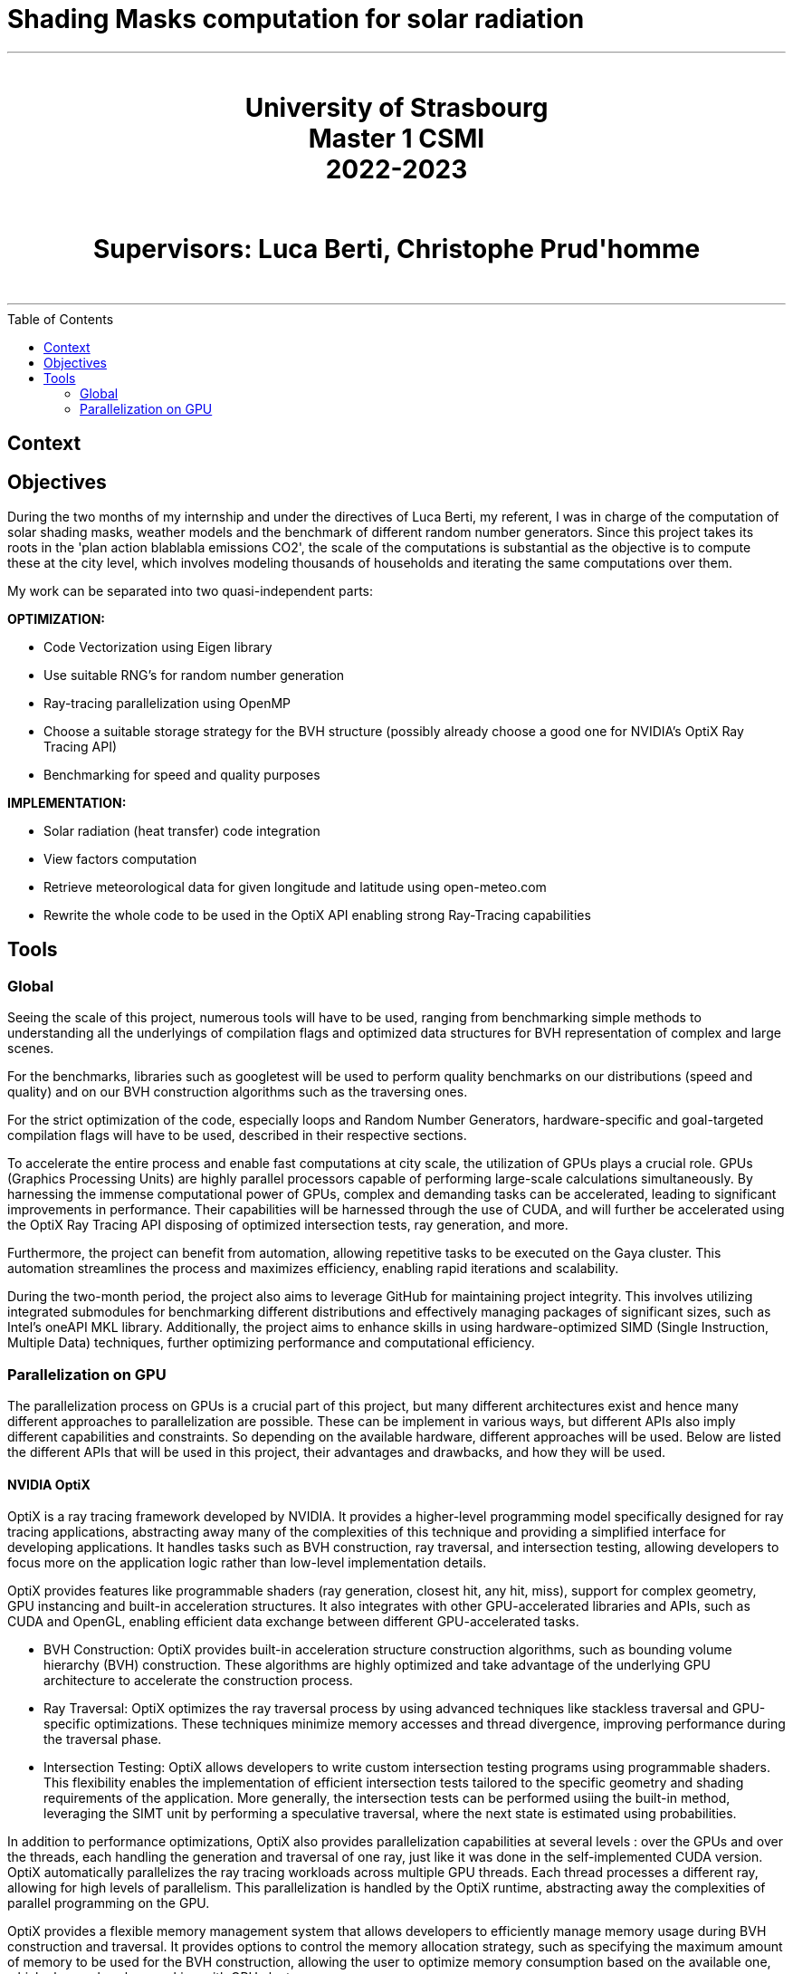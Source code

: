 = Shading Masks computation for solar radiation
:toc: macro

- - -

++++
<br>
<center>
<H1>
	University of Strasbourg <br>
    Master 1 CSMI<br>
    2022-2023<br>
</H1>
</center>
++++

++++
<br>
<center>
<H1>
    Supervisors: Luca Berti, Christophe Prud'homme <br>
</H1>
</center>
<br>
++++

- - -

<<<

toc::[]

== Context

== Objectives

During the two months of my internship and under the directives of Luca Berti, my referent, I was in charge of the computation of solar shading masks, weather models and the benchmark of different random number generators. Since this project takes its roots in the 'plan action blablabla emissions CO2', the scale of the computations is substantial as the objective is to compute these at the city level, which involves modeling thousands of households and iterating the same computations over them.

My work can be separated into two quasi-independent parts:

**OPTIMIZATION:**

- Code Vectorization using Eigen library
- Use suitable RNG's for random number generation
- Ray-tracing parallelization using OpenMP 
- Choose a suitable storage strategy for the BVH structure (possibly already choose a good one for NVIDIA's OptiX Ray Tracing API)
- Benchmarking for speed and quality purposes

**IMPLEMENTATION:**

- Solar radiation (heat transfer) code integration
- View factors computation
- Retrieve meteorological data for given longitude and latitude using open-meteo.com
- Rewrite the whole code to be used in the OptiX API enabling strong Ray-Tracing capabilities

== Tools

=== Global

Seeing the scale of this project, numerous tools will have to be used, ranging from benchmarking simple methods to understanding all the underlyings of compilation flags and optimized data structures for BVH representation of complex and large scenes.

For the benchmarks, libraries such as googletest will be used to perform quality benchmarks on our distributions (speed and quality) and on our BVH construction algorithms such as the traversing ones.

For the strict optimization of the code, especially loops and Random Number Generators, hardware-specific and goal-targeted compilation flags will have to be used, described in their respective sections.

To accelerate the entire process and enable fast computations at city scale, the utilization of GPUs plays a crucial role. GPUs (Graphics Processing Units) are highly parallel processors capable of performing large-scale calculations simultaneously. By harnessing the immense computational power of GPUs, complex and demanding tasks can be accelerated, leading to significant improvements in performance. Their capabilities will be harnessed through the use of CUDA, and will further be accelerated using the OptiX Ray Tracing API disposing of optimized intersection tests, ray generation, and more.

Furthermore, the project can benefit from automation, allowing repetitive tasks to be executed on the Gaya cluster. This automation streamlines the process and maximizes efficiency, enabling rapid iterations and scalability.

During the two-month period, the project also aims to leverage GitHub for maintaining project integrity. This involves utilizing integrated submodules for benchmarking different distributions and effectively managing packages of significant sizes, such as Intel's oneAPI MKL library. Additionally, the project aims to enhance skills in using hardware-optimized SIMD (Single Instruction, Multiple Data) techniques, further optimizing performance and computational efficiency.

=== Parallelization on GPU

The parallelization process on GPUs is a crucial part of this project, but many different architectures exist and hence many different approaches to parallelization are possible. These can be implement in various ways, but different APIs also imply different capabilities and constraints. So depending on the available hardware, different approaches will be used. Below are listed the different APIs that will be used in this project, their advantages and drawbacks, and how they will be used.

==== NVIDIA OptiX 

OptiX is a ray tracing framework developed by NVIDIA. It provides a higher-level programming model specifically designed for ray tracing applications, abstracting away many of the complexities of this technique and providing a simplified interface for developing applications. It handles tasks such as BVH construction, ray traversal, and intersection testing, allowing developers to focus more on the application logic rather than low-level implementation details.

OptiX provides features like programmable shaders (ray generation, closest hit, any hit, miss), support for complex geometry, GPU instancing and built-in acceleration structures. It also integrates with other GPU-accelerated libraries and APIs, such as CUDA and OpenGL, enabling efficient data exchange between different GPU-accelerated tasks.

- BVH Construction: OptiX provides built-in acceleration structure construction algorithms, such as bounding volume hierarchy (BVH) construction. These algorithms are highly optimized and take advantage of the underlying GPU architecture to accelerate the construction process.
- Ray Traversal: OptiX optimizes the ray traversal process by using advanced techniques like stackless traversal and GPU-specific optimizations. These techniques minimize memory accesses and thread divergence, improving performance during the traversal phase.
- Intersection Testing: OptiX allows developers to write custom intersection testing programs using programmable shaders. This flexibility enables the implementation of efficient intersection tests tailored to the specific geometry and shading requirements of the application. More generally, the intersection tests can be performed usiing the built-in method, leveraging the SIMT unit by performing a speculative traversal, where the next state is estimated using probabilities.

In addition to performance optimizations, OptiX also provides parallelization capabilities at several levels : over the GPUs and over the threads, each handling the generation and traversal of one ray, just like it was done in the self-implemented CUDA version. OptiX automatically parallelizes the ray tracing workloads across multiple GPU threads. Each thread processes a different ray, allowing for high levels of parallelism. This parallelization is handled by the OptiX runtime, abstracting away the complexities of parallel programming on the GPU.

OptiX provides a flexible memory management system that allows developers to efficiently manage memory usage during BVH construction and traversal. It provides options to control the memory allocation strategy, such as specifying the maximum amount of memory to be used for the BVH construction, allowing the user to optimize memory consumption based on the available one, which also works when working with GPU clusters.

NVIDIA GPUs use a SIMT (Single Instruction, Multiple Thread) execution model. The SIMT model is similar to SIMD (Single Instruction, Multiple Data) in that it allows executing the same instruction on multiple data elements in parallel. However, SIMT provides more flexibility by allowing threads to follow different execution paths based on conditional statements or data dependencies.

In SIMT, threads are organized into groups called warps, where each warp consists of multiple threads that execute the same instruction. The warp is the basic unit of execution in NVIDIA GPUs, and all threads within a warp execute in lockstep. Each thread within a warp operates on its own data, and the SIMD-like execution happens at the warp level.

While all threads within a warp execute the same instruction, they may diverge based on conditional statements. In such cases, the GPU dynamically partitions the warp into smaller groups, known as active warps, to handle divergent execution paths efficiently. This allows the GPU to hide latency and maximize parallelism by executing other warps while some warps are waiting for conditional branches or memory operations.

Overall, the SIMT execution model in NVIDIA GPUs provides a balance between SIMD-style parallelism and thread-level flexibility, enabling efficient execution of parallel workloads across thousands of threads. 

When coding with the OptiX API, access is granted to optimized methods using speculative traversal methods on the warps, meaning that instead of incrementing the states linearly during traversal, the API will estimate the next state to transfer to, using speculative probabilities in order to optimize the number of threads that can be treated in parallel.

==== CUDA

CUDA is a parallel computing platform and programming model developed by NVIDIA. It allows developers to write high-performance GPU-accelerated code using the CUDA programming language. CUDA provides low-level access to GPU hardware and is suitable for a wide range of general-purpose GPU computing tasks beyond ray tracing.

With CUDA, you have fine-grained control over the GPU and can leverage its parallel processing capabilities for various applications, such as scientific simulations, image and video processing, machine learning, and more.

CUDA allows you to optimize code at a low level and provides flexibility to customize algorithms and data structures based on specific requirements. It is well-suited for those who need fine-grained control over the GPU or want to work with specific GPU features that are not directly exposed by higher-level frameworks like OptiX.
